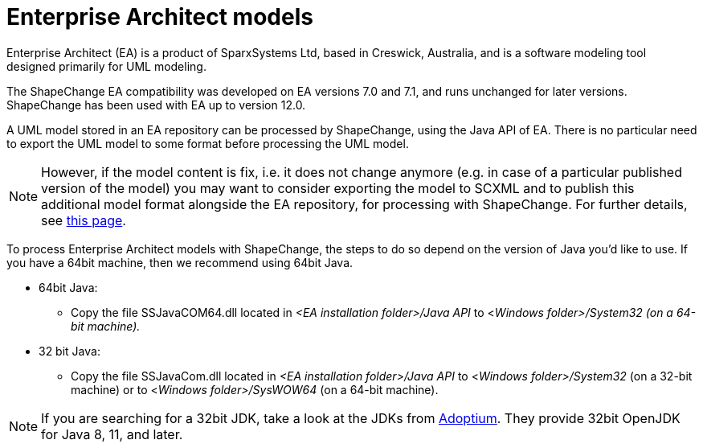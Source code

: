 :doctype: book
:encoding: utf-8
:lang: en
:toc: macro
:toc-title: Table of contents
:toclevels: 5

:toc-position: left

:appendix-caption: Annex

:numbered:
:sectanchors:
:sectnumlevels: 5
:nofooter:


[[Enterprise_Architect_models]]
= Enterprise Architect models

Enterprise Architect (EA) is a product of SparxSystems Ltd, based in
Creswick, Australia, and is a software modeling tool designed primarily
for UML modeling.

The ShapeChange EA compatibility was developed on EA versions 7.0 and
7.1, and runs unchanged for later versions. ShapeChange has been used
with EA up to version 12.0.

A UML model stored in an EA repository can be processed by
ShapeChange, using the Java API of EA. There is no particular need to 
export the UML model to some format before processing the UML model.

NOTE: However, if the model content is fix, i.e. it does not change
anymore (e.g. in case of a particular published version of the model)
you may want to consider exporting the model to SCXML and to publish
this additional model format alongside the EA repository, for processing with ShapeChange.
For further details, see xref:./SCXML_models.adoc[this page].

To process Enterprise Architect models with ShapeChange, the steps to do so depend on the version of Java you'd like to use. If you have a 64bit machine, then we recommend using 64bit Java.

* 64bit Java:
** Copy the file SSJavaCOM64.dll located in _<EA installation folder>/Java API_ to <__Windows folder>/System32 (on a 64-bit machine).__
* 32 bit Java:
** Copy the file SSJavaCom.dll located in _<EA installation folder>/Java API_ to <__Windows folder>/System32__ (on a 32-bit machine) or to <__Windows folder>/SysWOW64__ (on a 64-bit machine).

NOTE: If you are searching for a 32bit JDK, take a look at the JDKs from https://adoptium.net/[Adoptium]. They provide 32bit OpenJDK for Java 8, 11, and later.